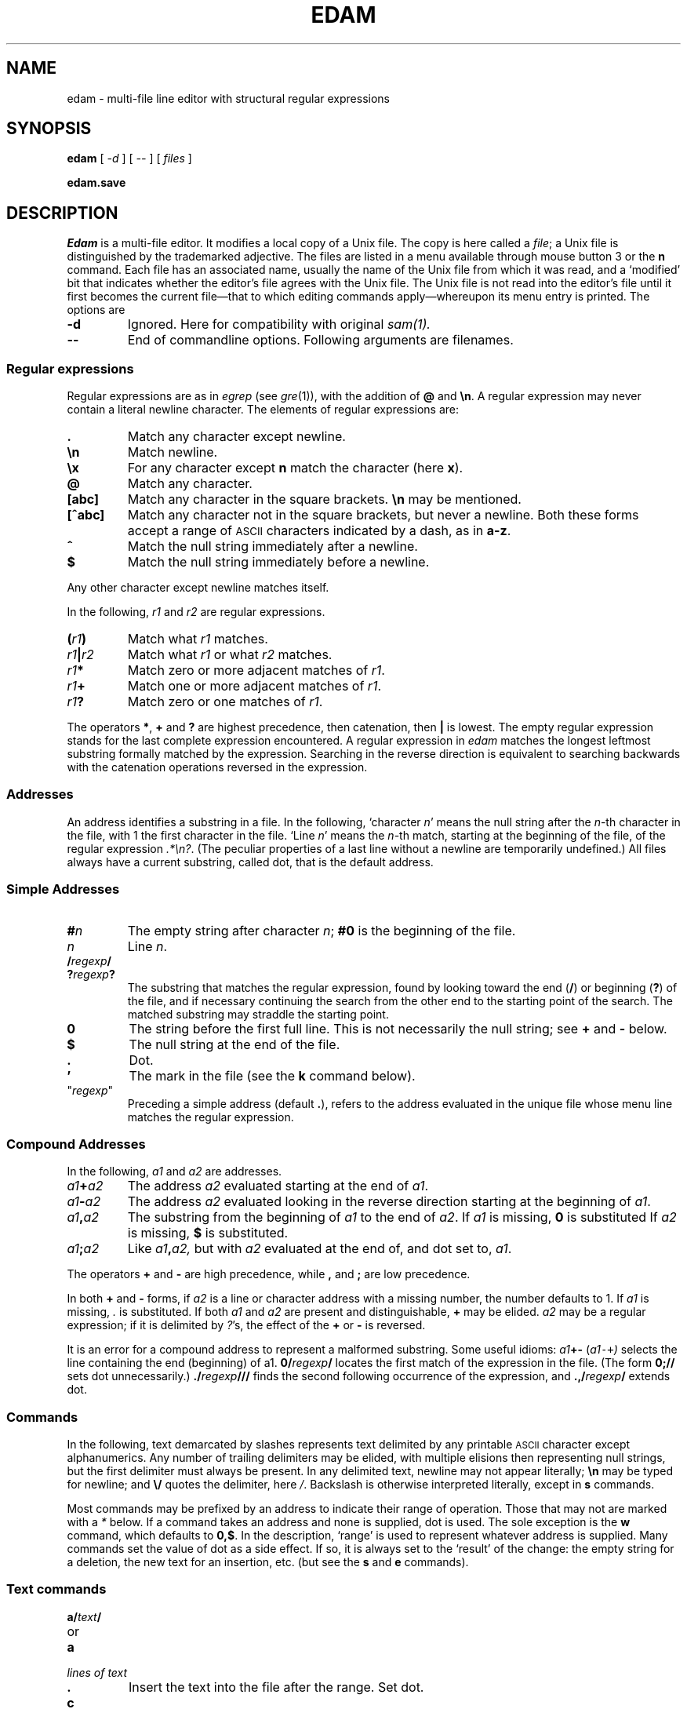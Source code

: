 .ds a \fR*\ \fP
.TH EDAM 1
.CT 1 editor
.SH NAME
edam \- multi-file line editor with structural regular expressions 
.SH SYNOPSIS
.B edam
[
.I -d 
] [
.I --
] [
.I files
]
.PP
.B edam.save
.SH DESCRIPTION
.I Edam
is a multi-file editor.
It modifies a local copy of a Unix file.
The copy is here called a
.IR file ;
a Unix file is distinguished by the trademarked
adjective.
The files are listed in a menu available through mouse button 3
or the
.B n
command.
Each file has an associated name, usually the name of the
Unix file from which it was read, and a `modified' bit that indicates whether
the editor's file agrees with the Unix file.
The Unix file is not read into
the editor's file until it first becomes the current file\(emthat to
which editing commands apply\(emwhereupon its menu entry is printed.
The options are
.TP
.B -d
Ignored. Here for compatibility with original
.IR sam(1).
.TP
.B --
End of commandline options. Following arguments are filenames.
.SS Regular expressions
Regular expressions are as in
.IR egrep 
(see
.IR gre (1)),
with the addition of
.B @
and
.BR \en .
A regular expression may never contain a literal newline character.
The elements of regular expressions are:
.TP
.B .
Match any character except newline.
.TP
.B \en
Match newline.
.TP
.B \ex
For any character except
.B n
match the character (here
.BR x ).
.TP
.B @
Match any character.
.TP
.B [abc]
Match any character in the square brackets.
.B \en
may be mentioned.
.TP
.B [^abc]
Match any character not in the square brackets, but never a newline.
Both these forms accept a range of
.SM ASCII
characters indicated by
a dash, as in
.BR a-z .
.TP
.B ^
Match the null string immediately after a newline.
.TP
.B $
Match the null string immediately before a newline.
.PP
Any other character except newline matches itself.
.PP
In the following,
.I r1
and
.I r2
are regular expressions.
.TP
.BI ( r1 )
Match what
.I r1
matches.
.TP
.IB r1 | r2
Match what
.I r1
or what
.IR r2
matches.
.TP
.IB r1 *
Match zero or more adjacent matches
of
.IR r1 .
.TP
.IB r1 +
Match one or more adjacent matches of
.IR r1 .
.TP
.IB  r1 ?
Match zero or one matches of
.IR r1 .
.PP
The operators
.BR * ,
.B +
and
.B ?
are highest precedence, then catenation, then
.B |
is lowest.
The empty
regular expression stands for the last complete expression encountered.
A regular expression in
.I edam
matches the longest leftmost substring formally
matched by the expression.
Searching in the reverse direction is equivalent
to searching backwards with the catenation operations reversed in
the expression.
.SS Addresses
An address identifies a substring in a file.
In the following, `character
.IR n '
means the null string
after the
.IR n -th
character in the file, with 1 the
first character in the file.
`Line
.IR n '
means the
.IR n -th
match,
starting at the beginning of the file, of the regular expression
.IR .*\en? .
(The peculiar properties of a last line without a newline are
temporarily undefined.)
All files always have a current substring, called dot,
that is the default address.
.SS Simple Addresses
.TP
.BI # n
The empty string after character
.IR n ;
.B #0
is the beginning of the file.
.TP
.I n
Line
.IR n .
.TP
.BI  / regexp /
.PD0
.TP
.BI ? regexp ?
The substring that matches the regular expression,
found by looking toward the end 
.RB ( / )
or beginning
.RB ( ? )
of the file,
and if necessary continuing the search from the other end to the
starting point of the search.
The matched substring may straddle
the starting point.
.PD
.TP
.B 0
The string before the first full line.
This is not necessarily
the null string; see
.B +
and
.B -
below.
.TP
.B $
The null string at the end of the file.
.TP
.B .
Dot.
.TP
.B \&'
The mark in the file (see the
.B k
command below).
.TP
\f(CW"\f2regexp\f(CW"\f1\f1
Preceding a simple address (default
.BR . ),
refers to the address evaluated in the unique file whose menu line
matches the regular expression.
.SS Compound Addresses
In the following,
.I a1
and
.I a2
are addresses.
.TP
.IB a1 + a2
The address
.I a2
evaluated starting at the end of
.IR a1 .
.TP
.IB a1 - a2
The address
.I a2
evaluated looking in the reverse direction
starting at the beginning of
.IR a1 .
.TP
.IB a1 , a2
The substring from the beginning of
.I a1
to the end of
.IR a2 .
If
.I a1
is missing,
.B 0
is substituted
If
.I a2
is missing,
.B $
is substituted.
.TP
.IB  a1 ; a2
Like
.IB a1 , a2,
but with
.I a2
evaluated at the end of, and dot set to,
.IR a1 .
.PP
The operators
.B +
and
.B -
are high precedence, while
.B ,
and
.B ;
are low precedence.
.PP
In both
.B +
and
.B -
forms, if
.I a2
is a line or character address with a missing
number, the number defaults to 1.
If
.I a1
is missing,
.IR .
is substituted.
If both
.I a1
and
.I a2
are present and distinguishable,
.B +
may be elided.
.I a2
may be a regular
expression; if it is delimited by
.IR ? 's,
the effect of the
.B +
or
.B -
is reversed.
.PP
It is an error for a compound address to represent a malformed substring.
Some useful idioms: 
.IB a1 +- 
.RI ( a1 \&\f5-+\fP )
selects the line containing
the end (beginning) of a1.
.BI 0/ regexp /
locates the first match of the expression in the file.
(The form
.B 0;//
sets dot unnecessarily.)
.BI ./ regexp /// 
finds the second following occurrence of the expression,
and
.BI .,/ regexp /
extends dot.
.SS Commands
In the following, text demarcated by slashes represents text delimited
by any printable
.SM ASCII
character except alphanumerics.
Any number of
trailing delimiters may be elided, with multiple elisions then representing
null strings, but the first delimiter must always
be present.
In any delimited text,
newline may not appear literally;
.B \en
may be typed for newline; and
.B \e/
quotes the delimiter, here 
.IR / .
Backslash is otherwise interpreted literally, except in
.B s
commands.
.PP
Most commands may be prefixed by an address to indicate their range
of operation.
Those that may not are marked with a 
.I *
below.
If a command takes
an address and none is supplied, dot is used.
The sole exception is
the
.B w
command, which defaults to
.BR 0,$ .
In the description, `range' is used
to represent whatever address is supplied.
Many commands set the
value of dot as a side effect.
If so, it is always set to the `result'
of the change: the empty string for a deletion, the new text for an
insertion, etc. (but see the
.B s
and
.B e
commands).
.br
.ne 1.2i
.SS Text commands
.PD0
.TP
.BI a/ text /
.TP
or
.TP
.B  a
.TP
.I lines of text
.TP
.B .
Insert the text into the file after the range.
Set dot.
.TP
.B c\fP
.br
.ns
.TP
.B i\fP
Same as
.BR a ,
but
.B c
replaces the text, while
.B i
inserts
.I before
the range.
.TP
.B d
Delete the text in the range.
Set dot.
.TP
.BI s/ regexp / text /
Substitute
.I text
for the first match to the regular expression in the range.
Set dot to the modified range.
In 
.I text
the character
.B &
stands for the string
that matched the expression. 
Backslash behaves as usual unless followed by
a digit:
.BI \e d
stands for the string that matched the
subexpression begun by the
.IR d -th
left parenthesis.
If
.I s
is followed immediately by a
number
.IR n ,
as in
.BR s2/x/y/ ,
the
.IR n -th
match in the range is substituted.
If the
command is followed by a
.BR g ,
as in
.BR s/x/y/g ,
all matches in the range
are substituted.
.TP
.BI m " a1
.br
.ns
.TP
.BI t " a1
Move the range to after
.I a1
.RB ( m ),
or copy it
.RB ( t ).
Set dot.
.SS Display commands
.TP
.B p
Print the text in the range.
Set dot.
.TP
.B =
Print the line address and character address of the range.
.TP
.B =#
Print just the character address of the range.
.SS File commands
In these commands a
.I file-list
may be expressed
.BI < Unix-command
in which case the file names are taken as words (in the shell sense)
generated by the Unix command.
.TP
.BI \*ab " file-list
Set the current file to the first file named in the list
that
.I edam
also has in its menu.
.TP
.BI \*aB " file-list
Same as
.BR b ,
except that file names not in the menu are entered there,
and all file names in the list are examined.
.TP
.B \*an
Print a menu of files.
The format is:
.RS
.TP
.BR ' " or blank
indicating the file is modified or clean,
.TP
.BR - " or \&" +
indicating the the file is unread or has been read
(in the terminal,
.B *
means more than one window is open),
.TP
.BR . " or blank
indicating the current file,
.TP
a blank,
.TP
and the file name.
.RE
.TP 0
.BI \*aD " file-list
Delete the named files from the menu.
If no files are named, the current file is deleted.
It is an error to
.B D
a modified file, but a subsequent
.B D
will delete such a file.
.SS I/O Commands
.TP
.BI \*ae " filename
Replace the file by the contents of the named Unix file.
Set dot to the beginning of the file.
.TP
.BI r " filename
Replace the text in the range by the contents of the named Unix file.
Set dot.
.TP
.BI w " filename
Write the range (default
.BR 0,$ )
to the named Unix file.
.TP
.BI \*af " filename
Set the file name and print the resulting menu entry.
.PP
If the file name is absent from any of these, the current file name is used.
.B e
always sets the file name,
.B r
and
.B w
do so if the file has no name.
.TP
.BI < " Unix-command
Replace the range by the standard output of the
Unix command.
.TP
.BI > " Unix-command
Sends the range to the standard input of the
Unix command.
.TP
.BI | " Unix-command
Send the range to the standard input, and replace it by
the standard output, of the
Unix command.
.TP
.BI \*a! " Unix-command
Run the
Unix command.
.TP
.BI \*acd " directory
Change working directory.
If no directory is specified,
.B $HOME
is used.
.PP
In any of
.BR < ,
.BR > ,
.B |
or
.BR ! ,
if the
.I Unix command
is omitted the last
.I Unix command
(of any type) is substituted.
If
.I edam
is downloaded,
.B !
sets standard input to
.FR /dev/null ,
and otherwise
unassigned output
.RB ( stdout
for
.B !
and
.BR > ,
.B stderr
for all) is placed in
.F $HOME/edam.err
and the first few lines are printed.
.SS Loops and Conditionals
.TP
.BI x/ regexp / " command
For each match of the regular expression in the range, run the command
with dot set to the match.
Set dot to the last match.
If the regular
expression and its slashes are omitted, 
.IR /.*\en/
is assumed.
Null string matches potentially occur before every character
of the range and at the end of the range.
.TP
.BI y/ regexp / " command
Like
.B x,
but run the command for each substring that lies before, between,
or after
the matches that would be generated by
.BR x .
There is no default behavior.
Null substrings potentially occur before every character
in the range.
.TP
.BI \*aX/ regexp / " command
For each file whose menu entry matches the regular expression,
run the command.
If the expression is omitted, the command is run
in every file.
.TP
.BI \*aY/ regexp / " command
Same as
.BR X ,
but for files that do not match the regular expression,
and the expression is required.
.TP
.BI g/ regexp / " command
.br
.ns
.TP
.BI v/ regexp / " command
If the range contains
.RB ( g )
or does not contain
.RB ( v )
a match for the expression,
set dot to the range and run the command.
.PP
These may be nested arbitrarily deeply, but only one instance of either
.B X
or
.B Y
may appear in a \%single command.
An empty command in an
.B x
or
.B y
defaults to
.BR p ;
an empty command in
.B X
or
.B Y
defaults to
.BR f .
.B g
and
.B v
do not have defaults.
.SS Miscellany
.TP
.B k
Set the current file's mark to the range.  Does not set dot.
.TP
.B \*aq
Quit.
It is an error to quit with modified files, but a second
.B q
will succeed.
.TP
.BI \*au " n
Undo the last
.I n
(default 1)
top-level commands that changed the contents or name of the
current file, and any other file whose most recent change was simultaneous
with the current file's change.
Successive
.BR u 's
move further back in time.
The only commands for which u is ineffective are
.BR cd ,
.BR u ,
.BR q ,
.B w
and
.BR D .
.TP
(empty)
If the range is explicit, set dot to the range.
If
.I edam
is downloaded, the resulting dot is selected on the screen;
otherwise it is printed.
If no address is specified (the
command is a newline) dot is extended in either direction to
line boundaries and printed.
If dot is thereby unchanged, it is set to
.B .+1 
and printed.
.PD
.SS Grouping and multiple changes
Commands may be grouped by enclosing them in braces
.BR {} .
Commands within the braces must appear on separate lines (no backslashes are
required between commands).
Semantically, an opening brace is like a command:
it takes an (optional) address and sets dot for each sub-command.
Commands within the braces are executed sequentially, but changes made
by one command are not visible to other commands (see the next section
of this manual).
Braces may be nested arbitrarily.
.PP
When a command makes a number of changes to a file, as in
.BR x/re/c/text/ ,
the addresses of all changes to the file are computed in the original file.
If the changes are in sequence,
they are applied to the file.
Successive insertions at the same address are catenated into a single
insertion composed of the several insertions in the order applied.
.SS Abnormal termination
If
.I edam
terminates other than by a
.B q
command (by hangup, deleting its layer, etc.), modified
files are saved in an
executable file,
.FR $HOME/edam.save .
This program, when executed, asks whether to write
each file back to a Unix file.
The answer
.IR y
causes writing; anything else skips the file.
.SH FILES
.F $HOME/edam.save
.br
.F $HOME/edam.err
.SH SEE ALSO
.IR ed (1),
.IR sam (1),
.SH BUGS
The
.B u
command undoes characters\(emand backspaces\(emtyped directly
into a file window in unpredictable increments.
